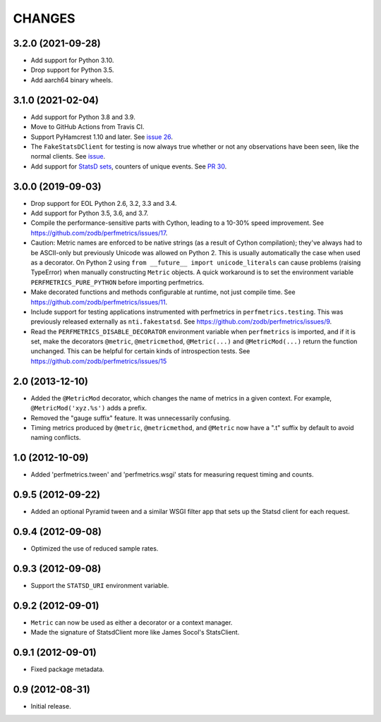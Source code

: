 =========
 CHANGES
=========

3.2.0 (2021-09-28)
==================

- Add support for Python 3.10.

- Drop support for Python 3.5.

- Add aarch64 binary wheels.

3.1.0 (2021-02-04)
==================

- Add support for Python 3.8 and 3.9.
- Move to GitHub Actions from Travis CI.
- Support PyHamcrest 1.10 and later. See `issue 26
  <https://github.com/zodb/perfmetrics/issues/26>`_.
- The ``FakeStatsDClient`` for testing is now always true whether or
  not any observations have been seen, like the normal clients. See
  `issue <https://github.com/zodb/perfmetrics/issues/23>`_.
- Add support for `StatsD sets
  <https://github.com/statsd/statsd/blob/master/docs/metric_types.md#sets>`_,
  counters of unique events. See `PR 30 <https://github.com/zodb/perfmetrics/pull/30>`_.

3.0.0 (2019-09-03)
==================

- Drop support for EOL Python 2.6, 3.2, 3.3 and 3.4.

- Add support for Python 3.5, 3.6, and 3.7.

- Compile the performance-sensitive parts with Cython, leading to a
  10-30% speed improvement. See
  https://github.com/zodb/perfmetrics/issues/17.

- Caution: Metric names are enforced to be native strings (as a result
  of Cython compilation); they've always had to be ASCII-only but
  previously Unicode was allowed on Python 2. This is usually
  automatically the case when used as a decorator. On Python 2 using
  ``from __future__ import unicode_literals`` can cause problems
  (raising TypeError) when manually constructing ``Metric`` objects. A
  quick workaround is to set the environment variable
  ``PERFMETRICS_PURE_PYTHON`` before importing perfmetrics.

- Make decorated functions and methods configurable at runtime, not
  just compile time. See
  https://github.com/zodb/perfmetrics/issues/11.

- Include support for testing applications instrumented with
  perfmetrics in ``perfmetrics.testing``. This was previously released
  externally as ``nti.fakestatsd``. See https://github.com/zodb/perfmetrics/issues/9.

- Read the ``PERFMETRICS_DISABLE_DECORATOR`` environment variable when
  ``perfmetrics`` is imported, and if it is set, make the decorators ``@metric``,
  ``@metricmethod``, ``@Metric(...)`` and ``@MetricMod(...)`` return
  the function unchanged. This can be helpful for certain kinds of
  introspection tests. See https://github.com/zodb/perfmetrics/issues/15

2.0 (2013-12-10)
================

- Added the ``@MetricMod`` decorator, which changes the name of
  metrics in a given context. For example, ``@MetricMod('xyz.%s')``
  adds a prefix.

- Removed the "gauge suffix" feature. It was unnecessarily confusing.

- Timing metrics produced by ``@metric``, ``@metricmethod``, and
  ``@Metric`` now have a ".t" suffix by default to avoid naming
  conflicts.

1.0 (2012-10-09)
================

- Added 'perfmetrics.tween' and 'perfmetrics.wsgi' stats for measuring
  request timing and counts.

0.9.5 (2012-09-22)
==================

- Added an optional Pyramid tween and a similar WSGI filter app
  that sets up the Statsd client for each request.

0.9.4 (2012-09-08)
==================

- Optimized the use of reduced sample rates.

0.9.3 (2012-09-08)
==================

- Support the ``STATSD_URI`` environment variable.

0.9.2 (2012-09-01)
==================

- ``Metric`` can now be used as either a decorator or a context
  manager.

- Made the signature of StatsdClient more like James Socol's
  StatsClient.

0.9.1 (2012-09-01)
==================

- Fixed package metadata.

0.9 (2012-08-31)
================

- Initial release.
